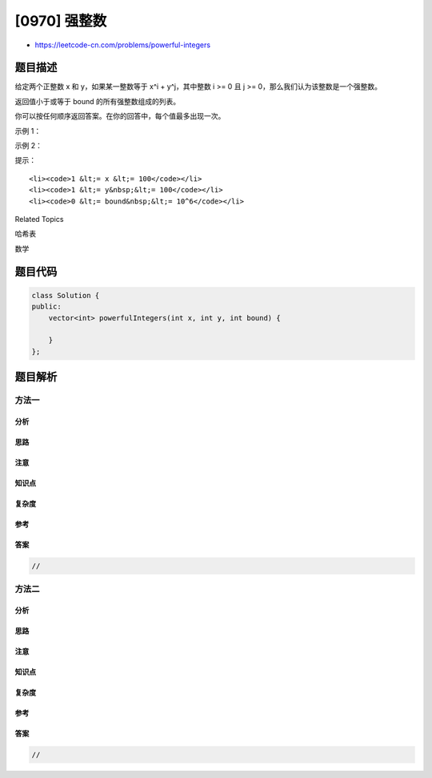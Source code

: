 [0970] 强整数
=============

-  https://leetcode-cn.com/problems/powerful-integers

题目描述
--------

.. raw:: html

   <p>

给定两个正整数 x 和 y，如果某一整数等于 x^i + y^j，其中整数 i >= 0 且 j
>= 0，那么我们认为该整数是一个强整数。

.. raw:: html

   </p>

.. raw:: html

   <p>

返回值小于或等于 bound 的所有强整数组成的列表。

.. raw:: html

   </p>

.. raw:: html

   <p>

你可以按任何顺序返回答案。在你的回答中，每个值最多出现一次。

.. raw:: html

   </p>

.. raw:: html

   <p>

 

.. raw:: html

   </p>

.. raw:: html

   <p>

示例 1：

.. raw:: html

   </p>

.. raw:: html

   <pre><strong>输入：</strong>x = 2, y = 3, bound = 10
   <strong>输出：</strong>[2,3,4,5,7,9,10]
   <strong>解释： </strong>
   2 = 2^0 + 3^0
   3 = 2^1 + 3^0
   4 = 2^0 + 3^1
   5 = 2^1 + 3^1
   7 = 2^2 + 3^1
   9 = 2^3 + 3^0
   10 = 2^0 + 3^2
   </pre>

.. raw:: html

   <p>

示例 2：

.. raw:: html

   </p>

.. raw:: html

   <pre><strong>输入：</strong>x = 3, y = 5, bound = 15
   <strong>输出：</strong>[2,4,6,8,10,14]
   </pre>

.. raw:: html

   <p>

 

.. raw:: html

   </p>

.. raw:: html

   <p>

提示：

.. raw:: html

   </p>

.. raw:: html

   <ul>

::

    <li><code>1 &lt;= x &lt;= 100</code></li>
    <li><code>1 &lt;= y&nbsp;&lt;= 100</code></li>
    <li><code>0 &lt;= bound&nbsp;&lt;= 10^6</code></li>

.. raw:: html

   </ul>

.. raw:: html

   <div>

.. raw:: html

   <div>

Related Topics

.. raw:: html

   </div>

.. raw:: html

   <div>

.. raw:: html

   <li>

哈希表

.. raw:: html

   </li>

.. raw:: html

   <li>

数学

.. raw:: html

   </li>

.. raw:: html

   </div>

.. raw:: html

   </div>

题目代码
--------

.. code:: cpp

    class Solution {
    public:
        vector<int> powerfulIntegers(int x, int y, int bound) {

        }
    };

题目解析
--------

方法一
~~~~~~

分析
^^^^

思路
^^^^

注意
^^^^

知识点
^^^^^^

复杂度
^^^^^^

参考
^^^^

答案
^^^^

.. code:: cpp

    //

方法二
~~~~~~

分析
^^^^

思路
^^^^

注意
^^^^

知识点
^^^^^^

复杂度
^^^^^^

参考
^^^^

答案
^^^^

.. code:: cpp

    //
